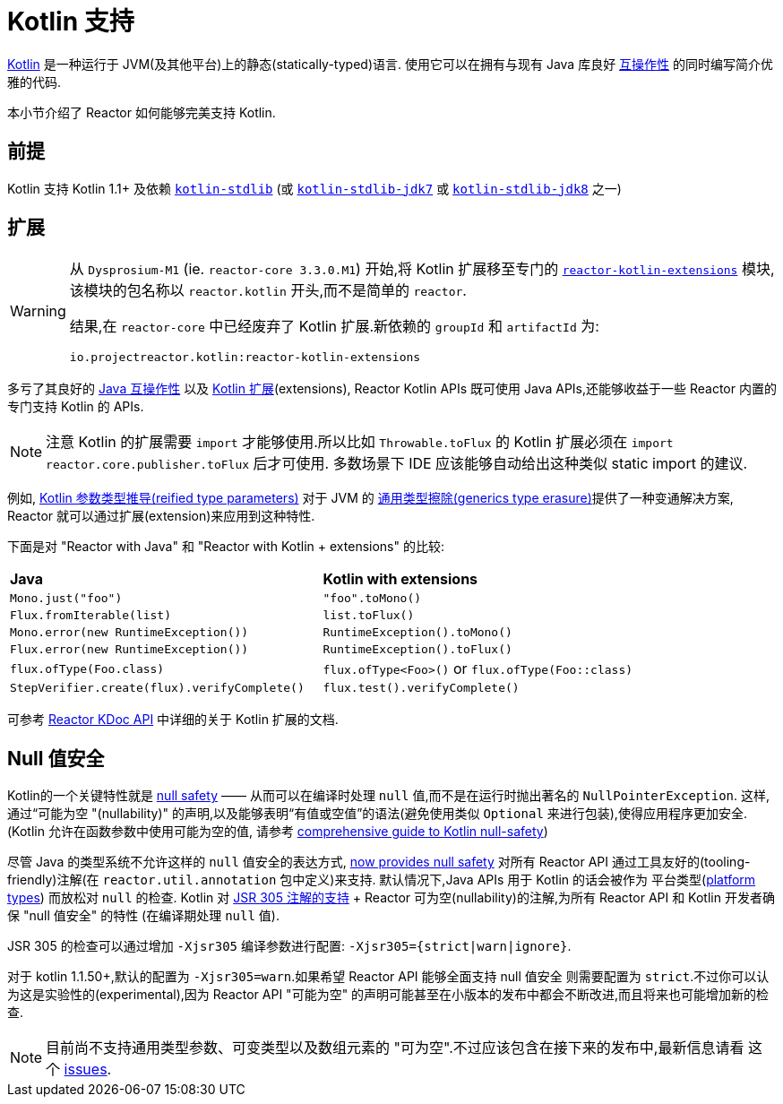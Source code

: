 [[kotlin]]
= Kotlin 支持

[[kotlin-introduction]]
https://kotlinlang.org[Kotlin] 是一种运行于 JVM(及其他平台)上的静态(statically-typed)语言. 使用它可以在拥有与现有 Java 库良好 https://kotlinlang.org/docs/reference/java-interop.html[互操作性] 的同时编写简介优雅的代码.

本小节介绍了 Reactor 如何能够完美支持 Kotlin.

[[kotlin-requirements]]
== 前提

Kotlin 支持 Kotlin 1.1+ 及依赖 https://search.maven.org/artifact/org.jetbrains.kotlin/kotlin-stdlib[`kotlin-stdlib`] (或 https://search.maven.org/artifact/org.jetbrains.kotlin/kotlin-stdlib-jdk7[`kotlin-stdlib-jdk7`] 或 https://search.maven.org/artifact/org.jetbrains.kotlin/kotlin-stdlib-jdk8[`kotlin-stdlib-jdk8`] 之一)

[[kotlin-extensions]]
== 扩展

[WARNING]
=====

从 `Dysprosium-M1` (ie. `reactor-core 3.3.0.M1`) 开始,将 Kotlin 扩展移至专门的 https://github.com/reactor/reactor-kotlin-extensions[`reactor-kotlin-extensions`] 模块,
该模块的包名称以 `reactor.kotlin` 开头,而不是简单的 `reactor`.

结果,在 `reactor-core` 中已经废弃了 Kotlin 扩展.新依赖的 `groupId` 和 `artifactId` 为:

====
[source,gradle]
----
io.projectreactor.kotlin:reactor-kotlin-extensions
----
====
=====

多亏了其良好的 https://kotlinlang.org/docs/reference/java-interop.html[Java 互操作性] 以及 https://kotlinlang.org/docs/reference/extensions.html[Kotlin 扩展](extensions),
Reactor Kotlin APIs 既可使用 Java APIs,还能够收益于一些 Reactor 内置的专门支持 Kotlin 的 APIs.

NOTE: 注意 Kotlin 的扩展需要 `import` 才能够使用.所以比如 `Throwable.toFlux` 的 Kotlin 扩展必须在 `import reactor.core.publisher.toFlux` 后才可使用.
多数场景下 IDE 应该能够自动给出这种类似 static import 的建议.

例如, https://kotlinlang.org/docs/reference/inline-functions.html#reified-type-parameters[Kotlin 参数类型推导(reified type parameters)] 对于 JVM 的 https://docs.oracle.com/javase/tutorial/java/generics/erasure.html[通用类型擦除(generics type erasure)]提供了一种变通解决方案,
Reactor 就可以通过扩展(extension)来应用到这种特性.

下面是对 "Reactor with Java" 和 "Reactor with Kotlin + extensions" 的比较:

|===
|*Java*|*Kotlin with extensions*
|`Mono.just("foo")`
|`"foo".toMono()`
|`Flux.fromIterable(list)`
|`list.toFlux()`
|`Mono.error(new RuntimeException())`
|`RuntimeException().toMono()`
|`Flux.error(new RuntimeException())`
|`RuntimeException().toFlux()`
|`flux.ofType(Foo.class)`
|`flux.ofType<Foo>()` or `flux.ofType(Foo::class)`
|`StepVerifier.create(flux).verifyComplete()`
|`flux.test().verifyComplete()`
|===

可参考 https://projectreactor.io/docs/kotlin/release/kdoc-api/[Reactor KDoc API] 中详细的关于 Kotlin 扩展的文档.

[[kotlin-null-safety]]
== Null 值安全

Kotlin的一个关键特性就是 https://kotlinlang.org/docs/reference/null-safety.html[null safety] —— 从而可以在编译时处理 `null` 值,而不是在运行时抛出著名的 `NullPointerException`.
这样,通过“可能为空 "(nullability)" 的声明,以及能够表明“有值或空值”的语法(避免使用类似 `Optional` 来进行包装),使得应用程序更加安全.(Kotlin 允许在函数参数中使用可能为空的值,
请参考 https://www.baeldung.com/kotlin-null-safety[comprehensive guide to Kotlin null-safety])

尽管 Java 的类型系统不允许这样的 `null` 值安全的表达方式, <<null-safety,now provides null safety>> 对所有 Reactor API 通过工具友好的(tooling-friendly)注解(在 `reactor.util.annotation` 包中定义)来支持.
默认情况下,Java APIs 用于 Kotlin 的话会被作为 平台类型(https://kotlinlang.org/docs/reference/java-interop.html#null-safety-and-platform-types[platform types]) 而放松对 `null` 的检查.
Kotlin 对 https://github.com/Kotlin/KEEP/blob/jsr-305/proposals/jsr-305-custom-nullability-qualifiers.md[JSR 305 注解的支持] + Reactor 可为空(nullability)的注解,为所有 Reactor API 和 Kotlin 开发者确保 "null 值安全" 的特性 (在编译期处理 `null` 值).

JSR 305 的检查可以通过增加 `-Xjsr305` 编译参数进行配置:  `-Xjsr305={strict|warn|ignore}`.

对于 kotlin 1.1.50+,默认的配置为 `-Xjsr305=warn`.如果希望 Reactor API 能够全面支持 null 值安全 则需要配置为 `strict`.不过你可以认为这是实验性的(experimental),因为 Reactor API "可能为空" 的声明可能甚至在小版本的发布中都会不断改进,而且将来也可能增加新的检查.

NOTE: 目前尚不支持通用类型参数、可变类型以及数组元素的 "可为空".不过应该包含在接下来的发布中,最新信息请看 这个 https://github.com/Kotlin/KEEP/issues/79[issues].